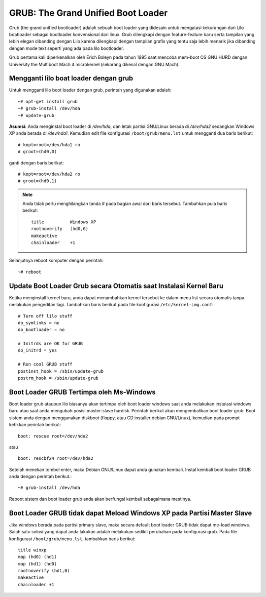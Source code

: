 GRUB: The Grand Unified Boot Loader 
===================================

Grub (the grand unified bootloader) adalah sebuah boot loader yang didesain untuk mengatasi kekurangan dari Lilo boatloader sebagai bootloader konvensional dari linux. Grub dilengkapi dengan feature-feature baru serta tampilan yang lebih elegan dibanding dengan Lilo karena dilengkapi dengan tampilan grafis yang tentu saja lebih menarik jika dibanding dengan mode text seperti yang ada pada lilo bootloader. 

Grub pertama kali diperkenalkan oleh Erich Boleyn pada tahun 1995 saat mencoba mem-boot OS GNU HURD dengan University the Multiboot Mach 4 microkernel (sekarang dikenal dengan GNU Mach). 


Mengganti lilo boat loader dengan grub 
--------------------------------------

Untuk mengganti lilo boot loader dengan grub, perintah yang digunakan adalah::

   ~# apt-get install grub 
   ~# grub-install /dev/hda 
   ~# update-grub 

**Asumsi:**
Anda menginstal boot loader di */dev/hda*, dan letak partisi GNU/Linux berada di */dev/hda2* sedangkan Windows XP anda berada di */dev/hda1*. Kemudian edit file konfigurasi ``/boot/grub/menu.lst`` untuk mengganti dua baris berikut::

   # kopt=root=/dev/hda1 ro 
   # groot=(hd0,0) 
   
ganti dengan baris berikut::

   # kopt=root=/dev/hda2 ro 
   # groot=(hd0,1) 
   
.. Note::
   Anda tidak perlu menghilangkan tanda # pada bagian awal dari baris tersebut. Tambahkan pula baris berikut::
   
      title          Windows XP 
      rootnoverify   (hd0,0) 
      makeactive 
      chainloader    +1 
      
Selanjutnya reboot komputer dengan perintah::

   ~# reboot 

   
Update Boot Loader Grub secara Otomatis saat Instalasi Kernel Baru 
------------------------------------------------------------------

Ketika menginstall kernel baru, anda dapat menambahkan kernel tersebut ke dalam menu list secara otomatis tanpa melakukan pengeditan lagi. Tambahkan baris berikut pada file konfigurasi ``/etc/kernel-img.conf``::

   # Turn off lilo stuff 
   do_symlinks = no 
   do_bootloader = no 
   
   # Initrds are OK for GRUB 
   do_initrd = yes 
   
   # Run cool GRUB stuff 
   postinst_hook = /sbin/update-grub 
   postrm_hook = /sbin/update-grub 

   
Boot Loader GRUB Tertimpa oleh Ms-Windows 
-----------------------------------------

Boot loader grub ataupun lilo biasanya akan tertimpa oleh boot loader windows saat anda melakukan instalasi windows baru atau saat anda mengubah posisi master-slave hardisk. Perintah berikut akan mengembalikan boot loader grub. 
Boot sistem anda dengan menggunakan diskboot (floppy, atau CD installer debian GNU/Linux), kemudian pada prompt ketikkan perintah berikut::

   boot: rescue root=/dev/hda2 
   
atau 

::

   boot: rescbf24 root=/dev/hda2 
   
Setelah menekan tombol enter, maka Debian GNU/Linux dapat anda gunakan kembali. 
Instal kembali boot loader GRUB anda dengan perintah berikut.::

   ~# grub-install /dev/hda 
   
Reboot sistem dan boot loader grub anda akan berfungsi kembali sebagaimana mestinya. 


Boot Loader GRUB tidak dapat Meload Windows XP pada Partisi Master Slave 
------------------------------------------------------------------------

Jika windows berada pada partisi primary slave, maka secara default boot loader GRUB tidak dapat me-load windows. Salah satu solusi yang dapat anda lakukan adalah melakukan sedikit perubahan pada konfigurasi grub. 
Pada file konfigurasi ``/boot/grub/menu.lst``, tambahkan baris berikut::

   title winxp
   map (hd0) (hd1)
   map (hd1) (hd0)
   rootnoverify (hd1,0) 
   makeactive 
   chainloader +1 



